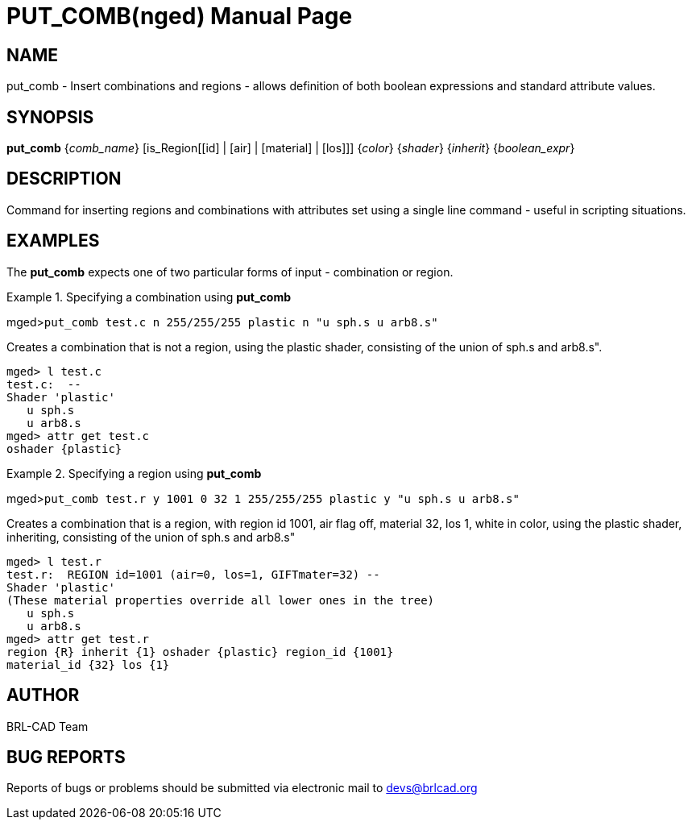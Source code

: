 = PUT_COMB(nged)
BRL-CAD Team
:doctype: manpage
:man manual: BRL-CAD MGED Commands
:man source: BRL-CAD
:page-layout: base

== NAME

put_comb - Insert combinations and regions - allows definition of both
boolean expressions and standard attribute values.

== SYNOPSIS

*put_comb* {_comb_name_} [is_Region[[id] | [air] | [material] | [los]]] {_color_} {_shader_} {_inherit_} {_boolean_expr_}

== DESCRIPTION

Command for inserting regions and combinations with attributes set using a single line command - useful in scripting situations. 

== EXAMPLES

The [cmd]*put_comb* expects one of two particular forms of input - combination or region.

.Specifying a combination using [cmd]*put_comb*
====
[prompt]#mged>#[ui]`put_comb test.c n 255/255/255 plastic n "u sph.s u arb8.s"`

Creates a combination that is not a region, using the plastic shader, consisting of the union of sph.s and arb8.s". 

....

mged> l test.c
test.c:  --
Shader 'plastic'
   u sph.s
   u arb8.s
mged> attr get test.c
oshader {plastic}
....
====

.Specifying a region using [cmd]*put_comb*
====
[prompt]#mged>#[ui]`put_comb test.r y 1001 0 32 1 255/255/255 plastic y "u sph.s u arb8.s"`

Creates a combination that is a region, with region id 1001, air flag off, material 32, los 1, white in color, using the plastic shader, inheriting, consisting of the union of sph.s and arb8.s" 

....

mged> l test.r
test.r:  REGION id=1001 (air=0, los=1, GIFTmater=32) --
Shader 'plastic'
(These material properties override all lower ones in the tree)
   u sph.s
   u arb8.s
mged> attr get test.r
region {R} inherit {1} oshader {plastic} region_id {1001}
material_id {32} los {1}
....
====

== AUTHOR

BRL-CAD Team

== BUG REPORTS

Reports of bugs or problems should be submitted via electronic mail to mailto:devs@brlcad.org[]